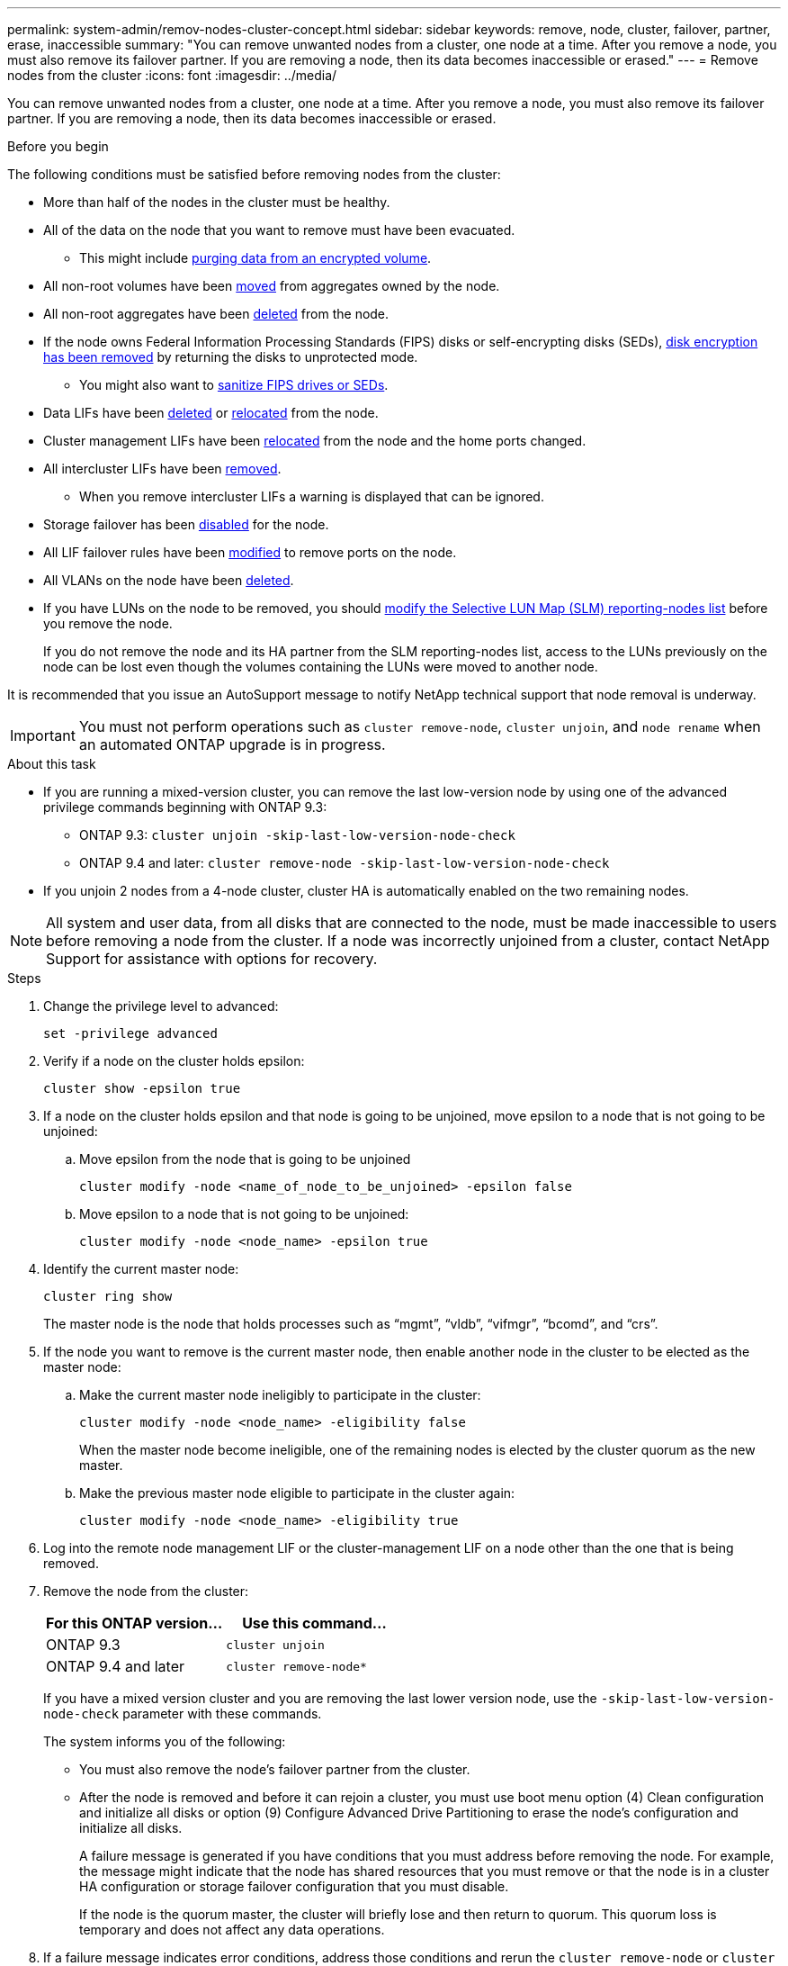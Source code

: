 ---
permalink: system-admin/remov-nodes-cluster-concept.html
sidebar: sidebar
keywords: remove, node, cluster, failover, partner, erase, inaccessible
summary: "You can remove unwanted nodes from a cluster, one node at a time. After you remove a node, you must also remove its failover partner. If you are removing a node, then its data becomes inaccessible or erased."
---
= Remove nodes from the cluster
:icons: font
:imagesdir: ../media/

[.lead]
You can remove unwanted nodes from a cluster, one node at a time. After you remove a node, you must also remove its failover partner. If you are removing a node, then its data becomes inaccessible or erased.

.Before you begin

The following conditions must be satisfied before removing nodes from the cluster:

* More than half of the nodes in the cluster must be healthy.
* All of the data on the node that you want to remove must have been evacuated.
** This might include link:../encryption-at-rest/secure-purge-data-encrypted-volume-concept.html[purging data from an encrypted volume].

* All non-root volumes have been link:../volumes/move-volume-task.html[moved] from aggregates owned by the node.

* All non-root aggregates have been link:../disks-aggregates/commands-manage-aggregates-reference.html[deleted] from the node.

* If the node owns Federal Information Processing Standards (FIPS) disks or self-encrypting disks (SEDs), link:../encryption-at-rest/return-seds-unprotected-mode-task.html[disk encryption has been removed] by returning the disks to unprotected mode.
** You might also want to link:../encryption-at-rest/sanitize-fips-drive-sed-task.html[sanitize FIPS drives or SEDs].

* Data LIFs have been link:../networking/delete_a_lif.html[deleted] or link:../networking/migrate_a_lif.html[relocated] from the node.

* Cluster management LIFs have been link:../networking/migrate_a_lif.html[relocated] from the node and the home ports changed.

* All intercluster LIFs have been link:../networking/delete_a_lif.html[removed].
** When you remove intercluster LIFs a warning is displayed that can be ignored.

* Storage failover has been link:../high-availability/ha_commands_for_enabling_and_disabling_storage_failover.html[disabled] for the node.

* All LIF failover rules have been link:../networking/commands_for_managing_failover_groups_and_policies.html[modified] to remove ports on the node.

* All VLANs on the node have been link:../networking/configure_vlans_over_physical_ports.html#delete-a-vlan[deleted].

* If you have LUNs on the node to be removed, you should link:../san-admin/modify-slm-reporting-nodes-task.html[modify the Selective LUN Map (SLM) reporting-nodes list] before you remove the node.
+
If you do not remove the node and its HA partner from the SLM reporting-nodes list, access to the LUNs previously on the node can be lost even though the volumes containing the LUNs were moved to another node.

It is recommended that you issue an AutoSupport message to notify NetApp technical support that node removal is underway.

IMPORTANT: You must not perform operations such as `cluster remove-node`, `cluster unjoin`, and `node rename` when an automated ONTAP upgrade is in progress.

.About this task

* If you are running a mixed-version cluster, you can remove the last low-version node by using one of the advanced privilege commands beginning with ONTAP 9.3:

** ONTAP 9.3: `cluster unjoin -skip-last-low-version-node-check`
** ONTAP 9.4 and later: `cluster remove-node -skip-last-low-version-node-check`

* If you unjoin 2 nodes from a 4-node cluster, cluster HA is automatically enabled on the two remaining nodes.

NOTE: All system and user data, from all disks that are connected to the node, must be made inaccessible to users before removing a node from the cluster. If a node was incorrectly unjoined from a cluster, contact NetApp Support for assistance with options for recovery.



.Steps

. Change the privilege level to advanced:
+
[source,cli]
----
set -privilege advanced
----

. Verify if a node on the cluster holds epsilon:
+
[source,cli]
----
cluster show -epsilon true
----

. If a node on the cluster holds epsilon and that node is going to be unjoined, move epsilon to a node that is not going to be unjoined:

.. Move epsilon from the node that is going to be unjoined
+
[source,cli]
----
cluster modify -node <name_of_node_to_be_unjoined> -epsilon false
----

.. Move epsilon to a node that is not going to be unjoined:
+
[source,cli]
----
cluster modify -node <node_name> -epsilon true
----

. Identify the current master node:
+
[source,cli]
----
cluster ring show
----
+
The master node is the node that holds processes such as "`mgmt`", "`vldb`", "`vifmgr`", "`bcomd`", and "`crs`". 

. If the node you want to remove is the current master node, then enable another node in the cluster to be elected as the master node:

.. Make the current master node ineligibly to participate in the cluster:
+
[source,cli]
----
cluster modify -node <node_name> -eligibility false
----
+
When the master node become ineligible, one of the remaining nodes is elected by the cluster quorum as the new master.

.. Make the previous master node eligible to participate in the cluster again:
+
[source,cli]
----
cluster modify -node <node_name> -eligibility true
----
. Log into the remote node management LIF or the cluster-management LIF on a node other than the one that is being removed.

. Remove the node from the cluster:
+
[options="header"]
|===
| For this ONTAP version...| Use this command...
a|
ONTAP 9.3
a|
[source,cli]
----
cluster unjoin
----
a|
ONTAP 9.4 and later
a|
[source,cli]
----
cluster remove-node*
----
|===
If you have a mixed version cluster and you are removing the last lower version node, use the `-skip-last-low-version-node-check` parameter with these commands.
+
The system informs you of the following:

 ** You must also remove the node's failover partner from the cluster.
 ** After the node is removed and before it can rejoin a cluster, you must use boot menu option (4) Clean configuration and initialize all disks or option (9) Configure Advanced Drive Partitioning to erase the node's configuration and initialize all disks.
+
A failure message is generated if you have conditions that you must address before removing the node. For example, the message might indicate that the node has shared resources that you must remove or that the node is in a cluster HA configuration or storage failover configuration that you must disable.
+
If the node is the quorum master, the cluster will briefly lose and then return to quorum. This quorum loss is temporary and does not affect any data operations.

. If a failure message indicates error conditions, address those conditions and rerun the `cluster remove-node` or `cluster unjoin` command.
+
The node is automatically rebooted after it is successfully removed from the cluster.

. If you are repurposing the node, erase the node configuration and initialize all disks:
 .. During the boot process, press Ctrl-C to display the boot menu when prompted to do so.
 .. Select the boot menu option (4) Clean configuration and initialize all disks.
. Return to admin privilege level:
+
[source,cli]
----
set -privilege admin
----

. Repeat the preceding steps to remove the failover partner from the cluster.

// 2024-7-9 ontapdoc-2192
// 2024 Mar 25, Jira 1810
// 2023 Dec 18, Jira 736
// 2023 Apr 17, Git Issue 750
// 2023 Apr 17, Git Issue 849
// 2023 Apr 10, Git Issue 863
// 2023 Jan 12, Git Issue 755
// 2022-06-29, BURT 1485042
// 2022-03-10, BURT 1453521
